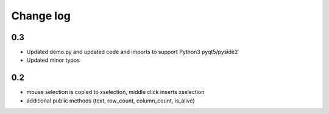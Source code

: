 Change log
==========
0.3 
---

* Updated demo.py and updated code and imports to support Python3 pyqt5/pyside2 
* Updated minor typos


0.2 
---

* mouse selection is copied to xselection, middle click inserts xselection
* additional public methods (text, row_count, column_count, is_alive)


